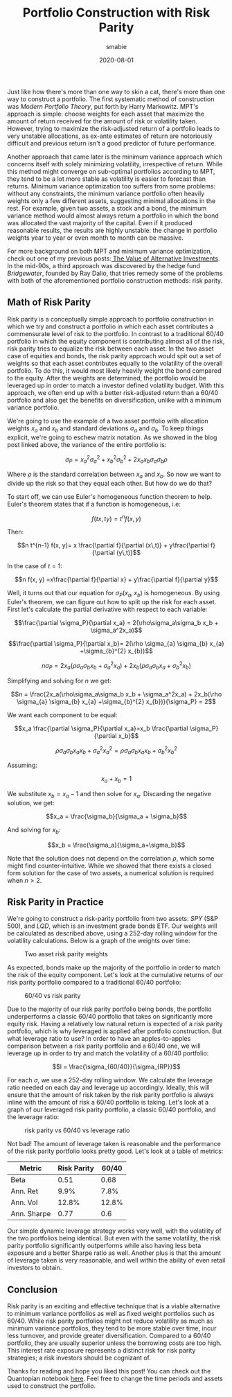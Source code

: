 #+AUTHOR: smabie
#+CATEGORY:Posts
#+DATE:2020-08-01
#+MATHJAX:true
#+STARTUP:showeverything
#+TITLE:Portfolio Construction with Risk Parity

Just like how there's more than one way to skin a cat, there's more
than one way to construct a portfolio. The first systematic method of
construction was /Modern Portfolio Theory/, put forth by Harry
Markowitz. MPT's approach is simple: choose weights for each asset
that maximize the amount of return received for the amount of risk or
volatility taken. However, trying to maximize the risk-adjusted return
of a portfolio leads to very unstable allocations, as ex-ante
estimates of return are notoriously difficult and previous return
isn't a good predictor of future performance.

Another approach that came later is the minimum variance approach
which concerns itself with solely minimizing volatility, irrespective
of return. While this method might converge on sub-optimal portfolios
according to MPT, they tend to be a lot more stable as volatility is
easier to forecast than returns. Minimum variance optimization too
suffers from some problems: without any constraints, the minimum
variance portfolio often heavily weights only a few different assets,
suggesting minimal allocations in the rest. For example, given two
assets, a stock and a bond, the minimum variance method would almost
always return a portfolio in which the bond was allocated the vast
majority of the capital. Even if it produced reasonable results, the
results are highly unstable: the change in portfolio weights year to
year or even month to month can be massive.

For more background on both MPT and minimum variance optimization,
check out one of my previous posts:[[https://cryptm.org/posts/2020/07/09/alt.html][ The Value of Alternative
Investments]].  In the mid-90s, a third approach was discovered by the
hedge fund /Bridgewater/, founded by Ray Dalio, that tries remedy some
of the problems with both of the aforementioned portfolio construction
methods: risk parity.

** Math of Risk Parity

   Risk parity is a conceptually simple approach to portfolio
   construction in which we try and construct a portfolio in which each
   asset contributes a commensurate level of risk to the portfolio. In
   contrast to a traditional 60/40 portfolio in which the equity
   component is contributing almost all of the risk, risk parity tries to
   equalize the risk between each asset. In the two asset case of
   equities and bonds, the risk parity approach would spit out a set of
   weights so that each asset contributes equally to the volatility of
   the overall portfolio. To do this, it would most likely heavily weight
   the bond compared to the equity. After the weights are determined, the
   portfolio would be leveraged up in order to match a investor defined
   volatility budget. With this approach, we often end up with a better
   risk-adjusted return than a 60/40 portfolio and also get the benefits
   on diversification, unlike with a minimum variance portfolio.

   We're going to use the example of a two asset portfolio with
   allocation weights $x_a$ and $x_b$ and standard deviations $\sigma_a$
   and $\sigma_b$. To keep things explicit, we're going to eschew matrix
   notation. As we showed in the blog post linked above, the variance of
   the entire portfolio is:

   $$\sigma_P = x_a^2\sigma_a^2 + x_b^2\sigma_b^2 + 2 x_a x_b \sigma_a \sigma_b \rho$$

   Where $\rho$ is the standard correlation between $x_a$ and
   $x_b$. So now we want to divide up the risk so that they equal each
   other. But how do we do that?

   To start off, we can use Euler's homogeneous function theorem to
   help. Euler's theorem states that if a function is homogeneous, i.e:

   $$ f(tx, ty) = t^n f(x, y)$$

   Then:

   $$n t^{n-1} f(x, y)= x \frac{\partial f}{\partial (x\,t)} + y\frac{\partial f}{\partial (y\,t)}$$

   In the case of $t=1$:

   $$n f(x, y) =x\frac{\partial f}{\partial x} + y\frac{\partial f}{\partial y}$$

   Well, it turns out that our equation for $\sigma_P(x_a, x_b)$ is
   homogeneous. By using Euler's theorem, we can figure out how to
   split up the risk for each asset. First let's calculate the partial
   derivative with respect to each variable:

   $$\frac{\partial \sigma_P}{\partial x_a} = 2(\rho\sigma_a\sigma_b x_b + \sigma_a^2x_a)$$

   $$\frac{\partial \sigma_P}{\partial x_b}= 2(\rho \sigma_{a} \sigma_{b} x_{a} +\sigma_{b}^{2} x_{b})$$

   $$n \sigma_P = 2x_a(\rho\sigma_a\sigma_b x_b + \sigma_a^2x_a) + 2x_b(\rho \sigma_{a} \sigma_{b} x_{a} +\sigma_{b}^{2} x_{b})$$

   Simplifying and solving for $n$ we get:

   $$n = \frac{2x_a(\rho\sigma_a\sigma_b x_b + \sigma_a^2x_a) + 2x_b(\rho \sigma_{a} \sigma_{b} x_{a} +\sigma_{b}^{2} x_{b})}{\sigma_P} = 2$$

   We want each component to be equal:

   $$x_a \frac{\partial \sigma_P}{\partial x_a}=x_b \frac{\partial \sigma_P}{\partial x_b}$$

   $$\rho\sigma_{a}\sigma_{b}x_{a}x_{b}+\sigma_{a}^{2}x_{a}^{2} =\rho \sigma_{a} \sigma_{b} x_{a} x_{b} + \sigma_{b}^{2} x_{b}^{2}$$


   Assuming:

   $$x_a + x_b = 1$$

   We substitute $x_b = x_a - 1$ and then solve for $x_a$. Discarding
   the negative solution, we get:

   $$x_a = \frac{\sigma_b}{\sigma_a + \sigma_b}$$

   And solving for $x_b$:

   $$x_b = \frac{\sigma_a}{\sigma_a+\sigma_b}$$

   Note that the solution does not depend on the correlation $\rho$,
   which some might find counter-intuitive. While we showed that there
   exists a closed form solution for the case of two assets, a
   numerical solution is required when $n>2$.

** Risk Parity in Practice

   We're going to construct a risk-parity portfolio from two assets:
   /SPY/ (S&P 500), and /LQD/, which is an investment grade bonds
   ETF. Our weights will be calculated as described above, using a
   252-day rolling window for the volatility calculations. Below is a
   graph of the weights over time:

   #+caption: Two asset risk parity weights
   [[file:/assets/rpw.png]]

   As expected, bonds make up the majority of the portfolio in order
   to match the risk of the equity component. Let's look at the
   cumulative returns of our risk parity portfolio compared to a
   traditional 60/40 portfolio:

   #+caption: 60/40 vs risk parity
   [[file:/assets/rp64.png]]

   Due to the majority of our risk parity portfolio being bonds, the
   portfolio underperforms a classic 60/40 portfolio that takes on
   significantly more equity risk. Having a relatively low natural
   return is expected of a risk parity portfolio, which is why
   leveraged is applied after portfolio construction. But what
   leverage ratio to use? In order to have an apples-to-apples
   comparison between a risk parity portfolio and a 60/40 one, we will
   leverage up in order to try and match the volatility of a 60/40
   portfolio:

   $$l = \frac{\sigma_{60/40}}{\sigma_{RP}}$$

   For each $\sigma$, we use a 252-day rolling window. We calculate
   the leverage ratio needed on each day and leverage up
   accordingly. Ideally, this will ensure that the amount of risk
   taken by the risk parity portfolio is always inline with the amount
   of risk a 60/40 portfolio is taking. Let's look at a graph of our
   leveraged risk parity portfolio, a classic 60/40 portfolio, and the
   leverage ratio:

   #+caption: risk parity vs 60/40 vs leverage ratio
   [[file:/assets/rpr.png]]

   Not bad! The amount of leverage taken is reasonable and the
   performance of the risk parity portfolio looks pretty good. Let's
   look at a table of metrics:

   | Metric      | Risk Parity | 60/40 |
   |-------------+-------------+-------|
   | Beta        |        0.51 |  0.68 |
   | Ann. Ret    |        9.9% |  7.8% |
   | Ann. Vol    |       12.8% | 12.8% |
   | Ann. Sharpe |        0.77 |   0.6 |

   Our simple dynamic leverage strategy works very well, with the
   volatility of the two portfolios being identical. But even with the
   same volatility, the risk parity portfolio significantly
   outperforms while also having less beta exposure and a better
   Sharpe ratio as well. Another plus is that the amount of leverage
   taken is very reasonable, and well within the ability of even
   retail investors to obtain.

** Conclusion

   Risk parity is an exciting and effective technique that is a viable
   alternative to minimum variance portfolios as well as fixed weight
   portfolios such as 60/40. While risk parity portfolios might not
   reduce volatility as much as minimum variance portfolios, they tend
   to be more stable over time, incur less turnover, and provide
   greater diversification. Compared to a 60/40 portfolio, they are
   usually superior unless the borrowing costs are too high. This
   interest rate exposure represents a distinct risk for risk parity
   strategies; a risk investors should be cognizant of.

   Thanks for reading and hope you liked this post! You can check out
   the Quantopian notebook [[https://www.quantopian.com/posts/risk-parity][here]]. Feel free to change the time periods
   and assets used to construct the portfolio.
